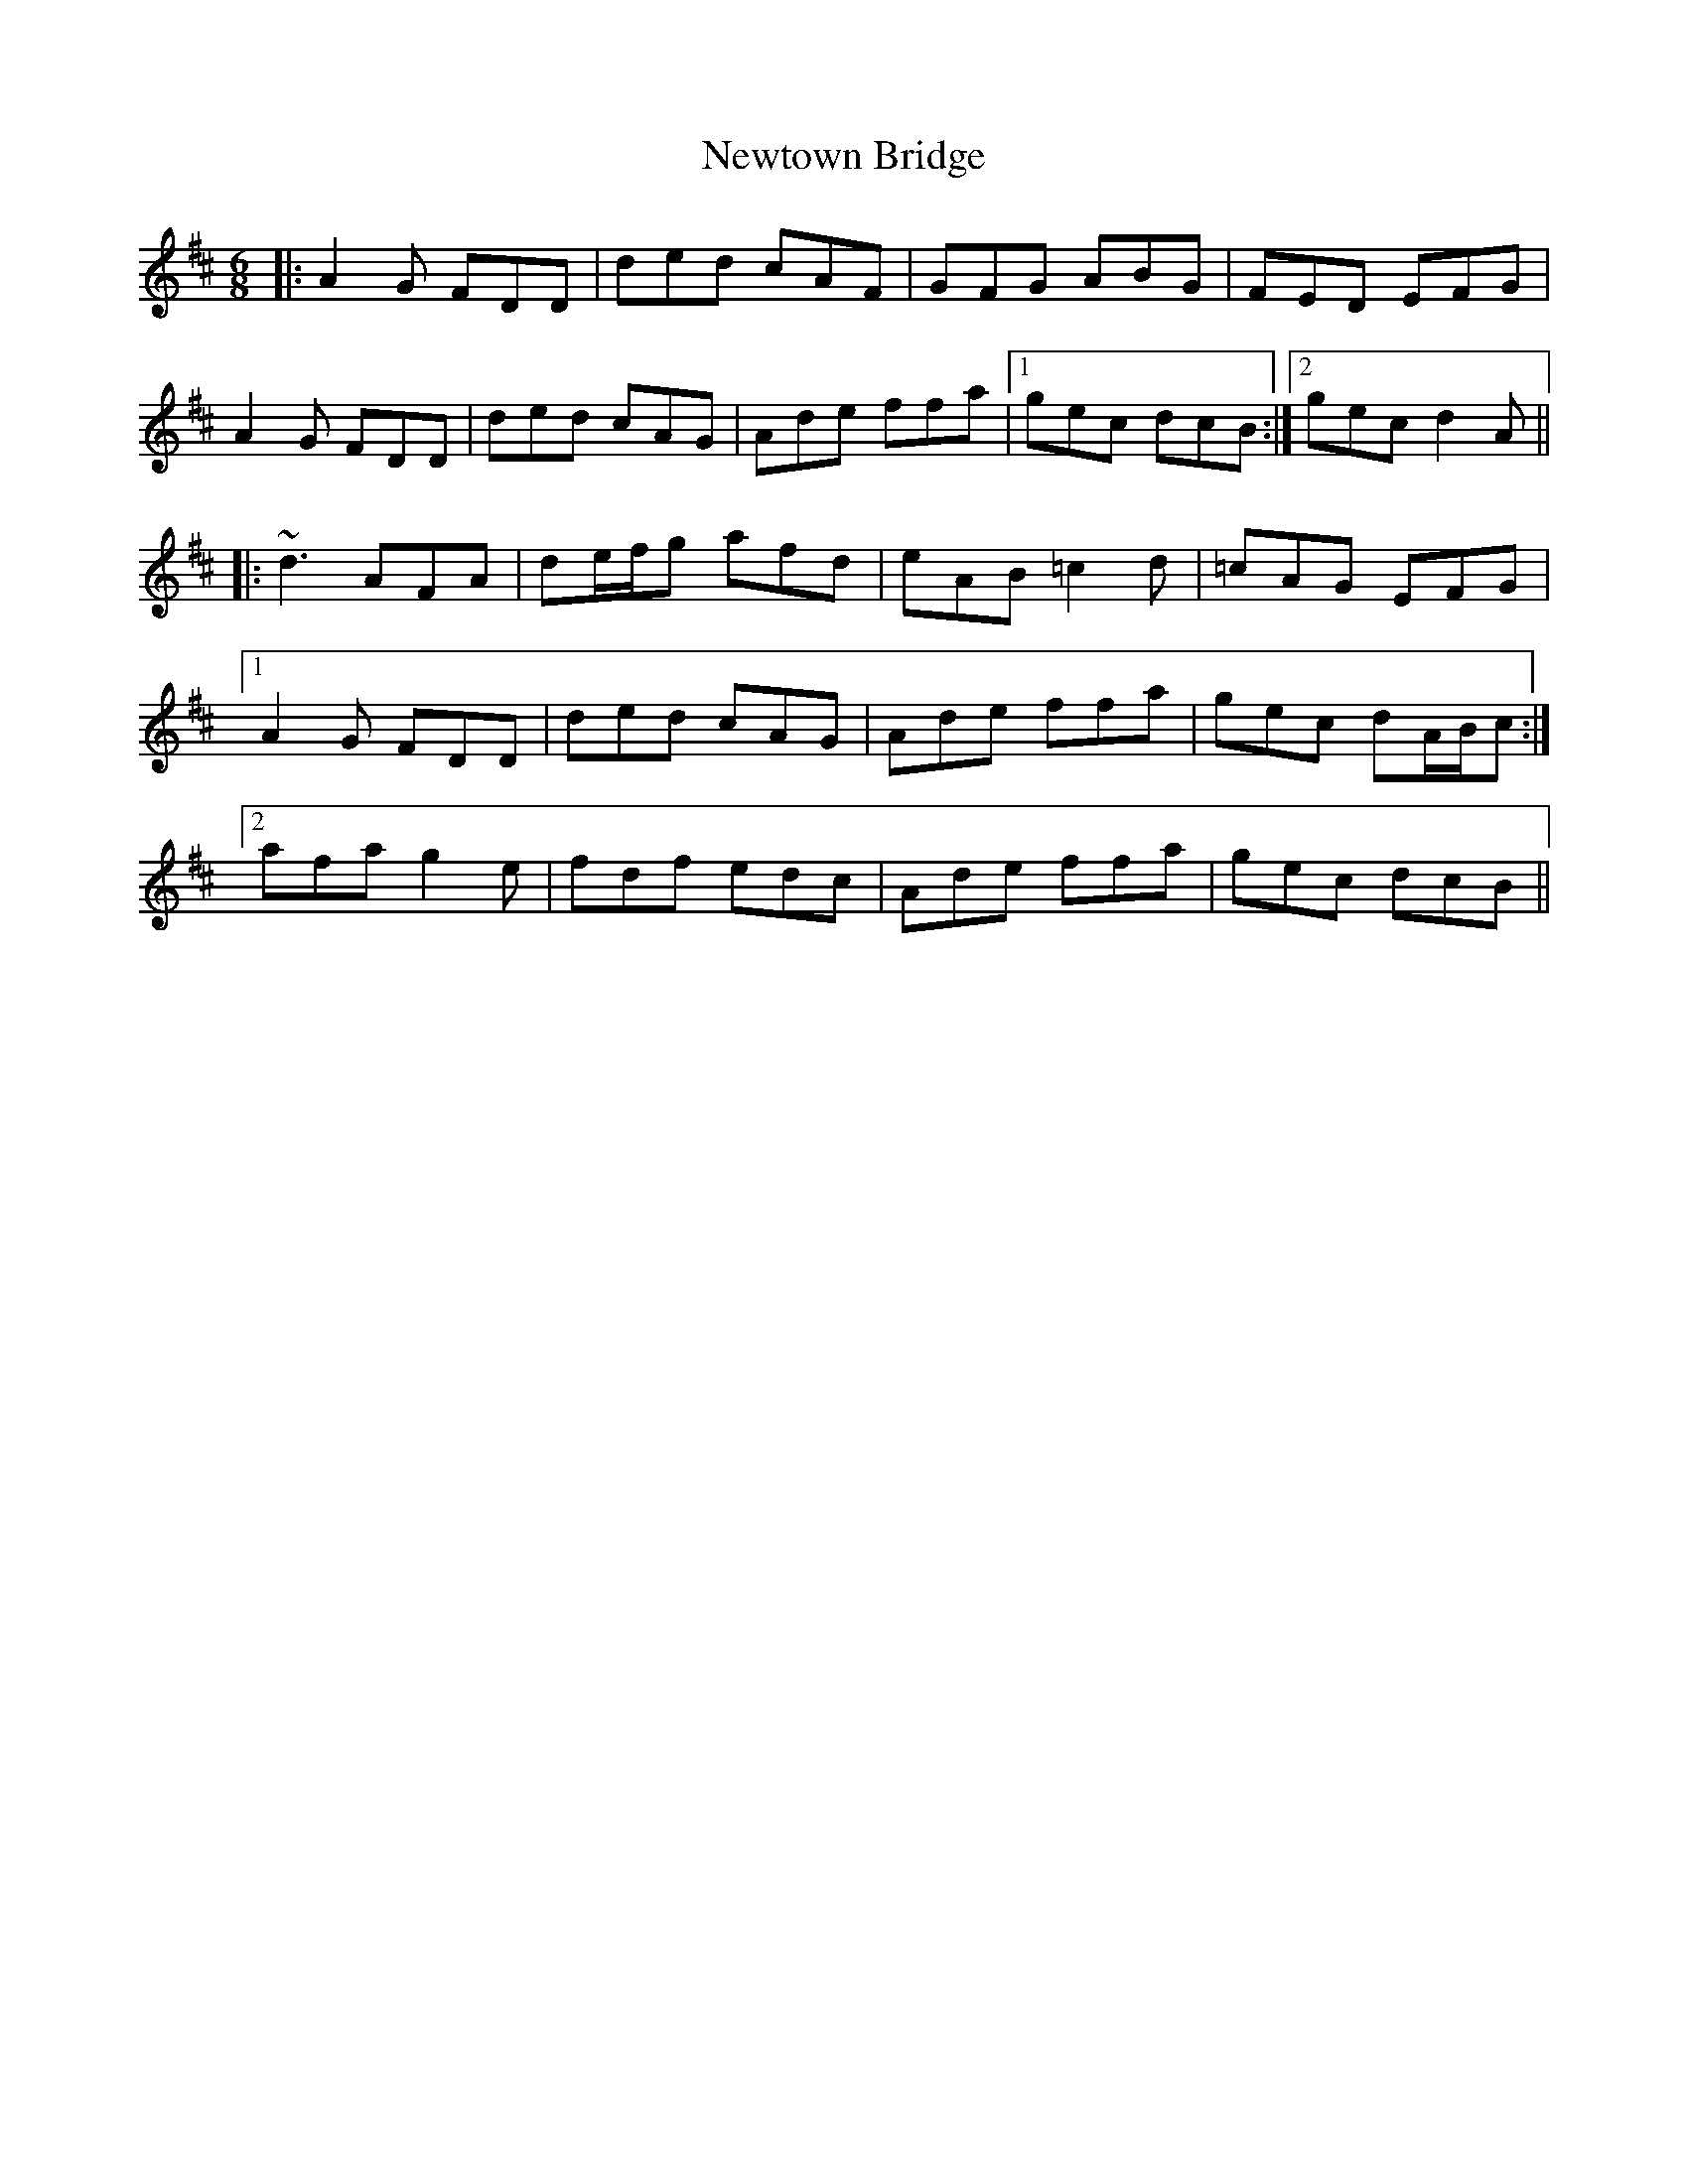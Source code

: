 X: 29381
T: Newtown Bridge
R: jig
M: 6/8
K: Dmajor
|:A2G FDD|ded cAF|GFG ABG|FED EFG|
A2G FDD|ded cAG|Ade ffa|1 gec dcB:|2 gec d2A||
|:~d3 AFA|de/f/g afd|eAB =c2d|=cAG EFG|
[1 A2G FDD|ded cAG|Ade ffa|gec dA/B/c:|
[2 afa g2e|fdf edc|Ade ffa|gec dcB||

